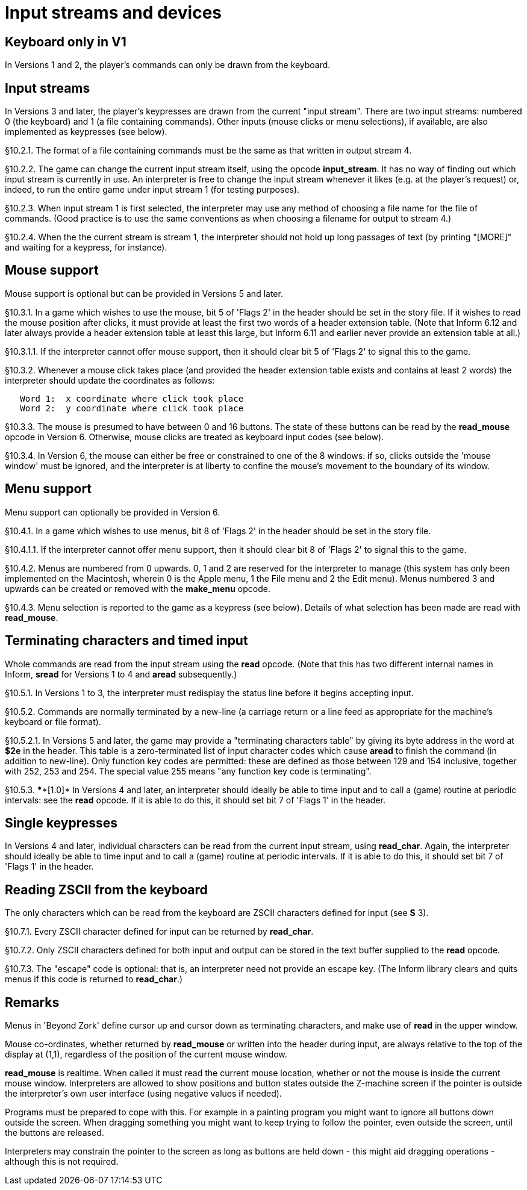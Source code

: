 [[ch.10]]
[reftext="section 10"]
= Input streams and devices


////
10.1 link:#one[Keyboard only in V1] /
10.2 link:#two[Input streams] /
10.3 link:#three[Mouse support] /
10.4 link:#four[Menu support] /
10.5 link:#five[Terminating characters and timed input] /
10.6 link:#six[Single keypresses] /
10.7 link:#seven[Reading ZSCII from the keyboard]
////


// [[one]]
[[s10.1]]
== Keyboard only in V1

In Versions 1 and 2, the player's commands can only be drawn from the keyboard.


// [[two]]
[[s10.2]]
== Input streams

In Versions 3 and later, the player's keypresses are drawn from the current "input stream". There are two input streams: numbered 0 (the keyboard) and 1 (a file containing commands). Other inputs (mouse clicks or menu selections), if available, are also implemented as keypresses (see below).

// [[section]]
[[p10.2.1]]
[.red]##§10.2.1.##
The format of a file containing commands must be the same as that written in output stream 4.

// [[section-1]]
[[p10.2.2]]
[.red]##§10.2.2.##
The game can change the current input stream itself, using the opcode *input_stream*. It has no way of finding out which input stream is currently in use. An interpreter is free to change the input stream whenever it likes (e.g. at the player's request) or, indeed, to run the entire game under input stream 1 (for testing purposes).

// [[section-2]]
[[p10.2.3]]
[.red]##§10.2.3.##
When input stream 1 is first selected, the interpreter may use any method of choosing a file name for the file of commands. (Good practice is to use the same conventions as when choosing a filename for output to stream 4.)

// [[section-3]]
[[p10.2.4]]
[.red]##§10.2.4.##
When the the current stream is stream 1, the interpreter should not hold up long passages of text (by printing "[MORE]" and waiting for a keypress, for instance).


// [[three]]
[[s10.3]]
== Mouse support

Mouse support is optional but can be provided in Versions 5 and later.

// [[section-4]]
[[p10.3.1]]
[.red]##§10.3.1.##
In a game which wishes to use the mouse, bit 5 of 'Flags 2' in the header should be set in the story file. If it wishes to read the mouse position after clicks, it must provide at least the first two words of a header extension table. (Note that Inform 6.12 and later always provide a header extension table at least this large, but Inform 6.11 and earlier never provide an extension table at all.)

// [[section-5]]
[[p10.3.1.1]]
[.red]##§10.3.1.1.##
If the interpreter cannot offer mouse support, then it should clear bit 5 of 'Flags 2' to signal this to the game.

// [[section-6]]
[[p10.3.2]]
[.red]##§10.3.2.##
Whenever a mouse click takes place (and provided the header extension table exists and contains at least 2 words) the interpreter should update the coordinates as follows:

....
   Word 1:  x coordinate where click took place
   Word 2:  y coordinate where click took place
....

// [[section-7]]
[[p10.3.3]]
[.red]##§10.3.3.##
The mouse is presumed to have between 0 and 16 buttons. The state of these buttons can be read by the *read_mouse* opcode in Version 6. Otherwise, mouse clicks are treated as keyboard input codes (see below).

// [[section-8]]
[[p10.3.4]]
[.red]##§10.3.4.##
In Version 6, the mouse can either be free or constrained to one of the 8 windows: if so, clicks outside the 'mouse window' must be ignored, and the interpreter is at liberty to confine the mouse's movement to the boundary of its window.


// [[four]]
[[s10.4]]
== Menu support

Menu support can optionally be provided in Version 6.

// [[section-9]]
[[p10.4.1]]
[.red]##§10.4.1.##
In a game which wishes to use menus, bit 8 of 'Flags 2' in the header should be set in the story file.

// [[section-10]]
[[p10.4.1.1]]
[.red]##§10.4.1.1.##
If the interpreter cannot offer menu support, then it should clear bit 8 of 'Flags 2' to signal this to the game.

// [[section-11]]
[[p10.4.2]]
[.red]##§10.4.2.##
Menus are numbered from 0 upwards. 0, 1 and 2 are reserved for the interpreter to manage (this system has only been implemented on the Macintosh, wherein 0 is the Apple menu, 1 the File menu and 2 the Edit menu). Menus numbered 3 and upwards can be created or removed with the *make_menu* opcode.

// [[section-12]]
[[p10.4.3]]
[.red]##§10.4.3.##
Menu selection is reported to the game as a keypress (see below). Details of what selection has been made are read with *read_mouse*.


// [[five]]
[[s10.5]]
== Terminating characters and timed input

Whole commands are read from the input stream using the *read* opcode. (Note that this has two different internal names in Inform, *sread* for Versions 1 to 4 and *aread* subsequently.)

// [[section-13]]
[[p10.5.1]]
[.red]##§10.5.1.##
In Versions 1 to 3, the interpreter must redisplay the status line before it begins accepting input.

// [[section-14]]
[[p10.5.2]]
[.red]##§10.5.2.##
Commands are normally terminated by a new-line (a carriage return or a line feed as appropriate for the machine's keyboard or file format).

// [[section-15]]
[[p10.5.2.1]]
[.red]##§10.5.2.1.##
In Versions 5 and later, the game may provide a "terminating characters table" by giving its byte address in the word at *$2e* in the header. This table is a zero-terminated list of input character codes which cause *aread* to finish the command (in addition to new-line). Only function key codes are permitted: these are defined as those between 129 and 154 inclusive, together with 252, 253 and 254. The special value 255 means "any function key code is terminating".

// [[section-16]]
[[p10.5.3]]
[.red]##§10.5.3.##
****[1.0]* In Versions 4 and later, an interpreter should ideally be able to time input and to call a (game) routine at periodic intervals: see the *read* opcode. If it is able to do this, it should set bit 7 of 'Flags 1' in the header.


// [[six]]
[[s10.6]]
== Single keypresses

In Versions 4 and later, individual characters can be read from the current input stream, using *read_char*. Again, the interpreter should ideally be able to time input and to call a (game) routine at periodic intervals. If it is able to do this, it should set bit 7 of 'Flags 1' in the header.

// [[seven]]
[[s10.7]]
== Reading ZSCII from the keyboard

The only characters which can be read from the keyboard are ZSCII characters defined for input (see *S* 3).

// [[section-17]]
[[p10.7.1]]
[.red]##§10.7.1.##
Every ZSCII character defined for input can be returned by *read_char*.

// [[section-18]]
[[p10.7.2]]
[.red]##§10.7.2.##
Only ZSCII characters defined for both input and output can be stored in the text buffer supplied to the *read* opcode.

// [[section-19]]
[[p10.7.3]]
[.red]##§10.7.3.##
The "escape" code is optional: that is, an interpreter need not provide an escape key. (The Inform library clears and quits menus if this code is returned to *read_char*.)


:sectnums!:

[[remarks-10]]
== Remarks

Menus in 'Beyond Zork' define cursor up and cursor down as terminating characters, and make use of *read* in the upper window.

Mouse co-ordinates, whether returned by *read_mouse* or written into the header during input, are always relative to the top of the display at (1,1), regardless of the position of the current mouse window.

*read_mouse* is realtime. When called it must read the current mouse location, whether or not the mouse is inside the current mouse window. Interpreters are allowed to show positions and button states outside the Z-machine screen if the pointer is outside the interpreter's own user interface (using negative values if needed).

Programs must be prepared to cope with this. For example in a painting program you might want to ignore all buttons down outside the screen. When dragging something you might want to keep trying to follow the pointer, even outside the screen, until the buttons are released.

Interpreters may constrain the pointer to the screen as long as buttons are held down - this might aid dragging operations - although this is not required.


:sectnums:
